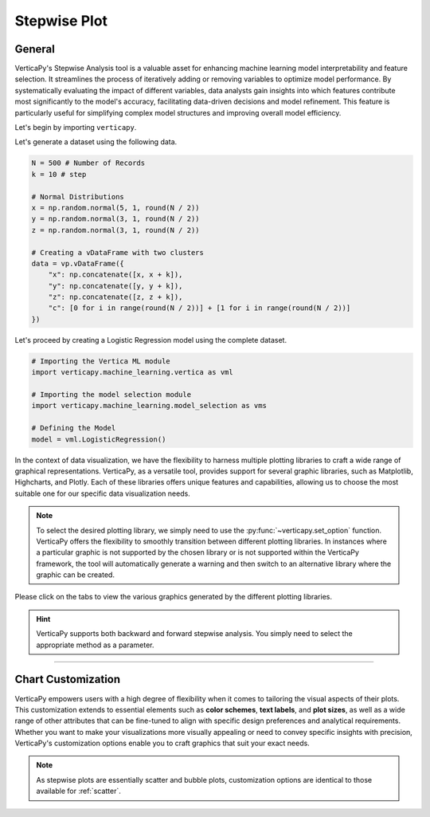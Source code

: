 .. _chart_gallery.stepwise:

=============
Stepwise Plot
=============

.. Necessary Code Elements

.. ipython:: python
    :suppress:

    import verticapy as vp
    import verticapy.machine_learning.model_selection as vms
    import verticapy.machine_learning.vertica as vml
    import numpy as np

    N = 500 # Number of Records
    k = 10 # step

    # Normal Distributions
    x = np.random.normal(5, 1, round(N / 2))
    y = np.random.normal(3, 1, round(N / 2))
    z = np.random.normal(3, 1, round(N / 2))

    # Creating a vDataFrame with two clusters
    data = vp.vDataFrame({"x": np.concatenate([x, x + k]), "y": np.concatenate([y, y + k]), "z": np.concatenate([z, z + k]), "c": [0 for i in range(round(N / 2))] + [1 for i in range(round(N / 2))]})

    # Defining the Model
    model = vml.LogisticRegression()

General
-------

VerticaPy's Stepwise Analysis tool is a valuable asset for enhancing machine learning model interpretability and feature selection. It streamlines the process of iteratively adding or removing variables to optimize model performance. By systematically evaluating the impact of different variables, data analysts gain insights into which features contribute most significantly to the model's accuracy, facilitating data-driven decisions and model refinement. This feature is particularly useful for simplifying complex model structures and improving overall model efficiency.

Let's begin by importing ``verticapy``.

.. ipython:: python

    import verticapy as vp

Let's generate a dataset using the following data.

.. code-block:: python
        
    N = 500 # Number of Records
    k = 10 # step

    # Normal Distributions
    x = np.random.normal(5, 1, round(N / 2))
    y = np.random.normal(3, 1, round(N / 2))
    z = np.random.normal(3, 1, round(N / 2))

    # Creating a vDataFrame with two clusters
    data = vp.vDataFrame({
        "x": np.concatenate([x, x + k]),
        "y": np.concatenate([y, y + k]),
        "z": np.concatenate([z, z + k]),
        "c": [0 for i in range(round(N / 2))] + [1 for i in range(round(N / 2))]
    })

Let's proceed by creating a Logistic Regression model using the complete dataset.

.. code-block:: python
    
    # Importing the Vertica ML module
    import verticapy.machine_learning.vertica as vml

    # Importing the model selection module
    import verticapy.machine_learning.model_selection as vms

    # Defining the Model
    model = vml.LogisticRegression()

In the context of data visualization, we have the flexibility to harness multiple plotting libraries to craft a wide range of graphical representations. VerticaPy, as a versatile tool, provides support for several graphic libraries, such as Matplotlib, Highcharts, and Plotly. Each of these libraries offers unique features and capabilities, allowing us to choose the most suitable one for our specific data visualization needs.

.. image:: ../../docs/source/_static/plotting_libs.png
   :width: 80%
   :align: center

.. note::
    
    To select the desired plotting library, we simply need to use the :py:func:`~verticapy.set_option` function. VerticaPy offers the flexibility to smoothly transition between different plotting libraries. In instances where a particular graphic is not supported by the chosen library or is not supported within the VerticaPy framework, the tool will automatically generate a warning and then switch to an alternative library where the graphic can be created.

Please click on the tabs to view the various graphics generated by the different plotting libraries.

.. ipython:: python
    :suppress:

    import verticapy as vp

.. tab:: Plotly

    .. ipython:: python
        :suppress:

        vp.set_option("plotting_lib", "plotly")

    We can switch to using the ``plotly`` module.

    .. code-block:: python
        
        vp.set_option("plotting_lib", "plotly")

    .. tab:: Forward


      .. code-block:: python
          
          figs = vms.stepwise(
            model,
            data,
            X = ["x", "y", "z"],
            y = "c",
            direction = "forward",
          )

      .. ipython:: python
          :suppress:
        
          figs = vms.stepwise(
            model,
            data,
            X = ["x", "y", "z"],
            y = "c",
            direction = "forward",
          )

      **Stepwise**

      .. code-block:: python      

          figs.step_wise_

      .. ipython:: python
          :suppress:

          figs.step_wise_.write_html("figures/plotting_plotly_stepwise_forward_stepwise.html")

      .. raw:: html
          :file: SPHINX_DIRECTORY/figures/plotting_plotly_stepwise_forward_stepwise.html

      **Feature Importance**

      .. code-block:: python      

          figs.importance_

      .. ipython:: python
          :suppress:

          figs.importance_.write_html("figures/plotting_plotly_stepwise_forward_importance.html")

      .. raw:: html
          :file: SPHINX_DIRECTORY/figures/plotting_plotly_stepwise_forward_importance.html

    .. tab:: Backward


      .. code-block:: python
          
          figs = vms.stepwise(
            model,
            data,
            X = ["x", "y", "z"],
            y = "c",
            direction = "backward",
          )

      .. ipython:: python
          :suppress:
        
          figs = vms.stepwise(
            model,
            data,
            X = ["x", "y", "z"],
            y = "c",
            direction = "backward",
          )

      **Stepwise**

      .. code-block:: python      

        figs.step_wise_

      .. ipython:: python
          :suppress:

          figs.step_wise_.write_html("figures/plotting_plotly_stepwise_backward_stepwise.html")

      .. raw:: html
          :file: SPHINX_DIRECTORY/figures/plotting_plotly_stepwise_backward_stepwise.html

      **Feature Importance**

      .. code-block:: python      

        figs.importance_

      .. ipython:: python
          :suppress:
          
          figs.importance_.write_html("figures/plotting_plotly_stepwise_backward_importance.html")

      .. raw:: html
          :file: SPHINX_DIRECTORY/figures/plotting_plotly_stepwise_backward_importance.html

.. tab:: Highcharts

    .. ipython:: python
        :suppress:

        vp.set_option("plotting_lib", "highcharts")

    We can switch to using the ``highcharts`` module.

    .. code-block:: python
        
        vp.set_option("plotting_lib", "highcharts")

    .. tab:: Forward

      .. code-block:: python
          
          figs = vms.stepwise(
            model,
            data,
            X = ["x", "y", "z"],
            y = "c",
            direction = "forward",
          )

      .. ipython:: python
          :suppress:

          figs = vms.stepwise(
            model,
            data,
            X = ["x", "y", "z"],
            y = "c",
            direction = "forward",
          )

      **Stepwise**

      .. code-block:: python      

          figs.step_wise_

      .. ipython:: python
          :suppress:

          html_text = figs.step_wise_.htmlcontent.replace("container", "plotting_highcharts_stepwise_forward_stepwise")
          with open("figures/plotting_highcharts_stepwise_forward_stepwise.html", "w") as file:
            file.write(html_text)

      .. raw:: html
          :file: SPHINX_DIRECTORY/figures/plotting_highcharts_stepwise_forward_stepwise.html


      **Feature Importance**

          figs.importance_

      .. ipython:: python
          :suppress:

          html_text = figs.importance_.htmlcontent.replace("container", "plotting_highcharts_stepwise_forward_importance")
          with open("figures/plotting_highcharts_stepwise_forward_importance.html", "w") as file:
            file.write(html_text)

      .. raw:: html
          :file: SPHINX_DIRECTORY/figures/plotting_highcharts_stepwise_forward_importance.html

    .. tab:: Backward

      .. code-block:: python
          
          figs = vms.stepwise(
            model,
            data,
            X = ["x", "y", "z"],
            y = "c",
            direction = "backward",
          )

      .. ipython:: python
          :suppress:

          figs = vms.stepwise(
            model,
            data,
            X = ["x", "y", "z"],
            y = "c",
            direction = "backward",
          )

      **Stepwise**

      .. code-block:: python      

          figs.step_wise_

      .. ipython:: python
          :suppress:

          html_text = figs.step_wise_.htmlcontent.replace("container", "plotting_highcharts_stepwise_backward_stepwise")
          with open("figures/plotting_highcharts_stepwise_backward_stepwise.html", "w") as file:
            file.write(html_text)

      .. raw:: html
          :file: SPHINX_DIRECTORY/figures/plotting_highcharts_stepwise_backward_stepwise.html


      **Feature Importance**

      .. code-block:: python      

          figs.importance_

      .. ipython:: python
          :suppress:

          html_text = figs.importance_.htmlcontent.replace("container", "plotting_highcharts_stepwise_backward_importance")
          with open("figures/plotting_highcharts_stepwise_backward_importance.html", "w") as file:
            file.write(html_text)

      .. raw:: html
          :file: SPHINX_DIRECTORY/figures/plotting_highcharts_stepwise_backward_importance.html
        
.. tab:: Matplotlib

    .. ipython:: python
        :suppress:

        vp.set_option("plotting_lib", "matplotlib")

    We can switch to using the ``matplotlib`` module.

    .. code-block:: python
        
        vp.set_option("plotting_lib", "matplotlib")

    .. tab:: Forward

      .. ipython:: python

          figs = vms.stepwise(
            model,
            data,
            X = ["x", "y", "z"],
            y = "c",
            direction = "forward",
          )

      **Stepwise**

      .. code-block:: python      

        figs.step_wise_.get_figure()

      .. ipython:: python
          :suppress:

          figs.step_wise_.get_figure().savefig("figures/plotting_matplotlib_stepwise_forward_stepwise.png")

      .. image:: ../../../docs/figures/plotting_matplotlib_stepwise_forward_stepwise.png
        :width: 80%
        :align: center

      **Feature Importance**

      .. code-block:: python      

        figs.importance_.get_figure()

      .. ipython:: python
          :suppress:
          
          figs.importance_.get_figure().savefig("figures/plotting_matplotlib_stepwise_backward_importance.png")

      .. image:: ../../../docs/figures/plotting_matplotlib_stepwise_backward_importance.png
        :width: 80%
        :align: center

    .. tab:: Backward

      .. ipython:: python

          vms.stepwise(
            model,
            data,
            X = ["x", "y", "z"],
            y = "c",
            direction = "backward",
          )

      **Stepwise**

      .. code-block:: python      

        figs.step_wise_.get_figure()

      .. ipython:: python
          :suppress:

          figs.step_wise_.get_figure().savefig("figures/plotting_matplotlib_stepwise_forward_stepwise.png")

      .. image:: ../../../docs/figures/plotting_matplotlib_stepwise_forward_stepwise.png
        :width: 80%
        :align: center

      **Feature Importance**

      .. code-block:: python      

        figs.importance_.get_figure()

      .. ipython:: python
          :suppress:
          
          figs.importance_.get_figure().savefig("figures/plotting_matplotlib_stepwise_backward_importance.png")

      .. image:: ../../../docs/figures/plotting_matplotlib_stepwise_backward_importance.png
        :width: 80%
        :align: center


.. hint:: VerticaPy supports both backward and forward stepwise analysis. You simply need to select the appropriate method as a parameter.

___________________


Chart Customization
-------------------

VerticaPy empowers users with a high degree of flexibility when it comes to tailoring the visual aspects of their plots. 
This customization extends to essential elements such as **color schemes**, **text labels**, and **plot sizes**, as well as a wide range of other attributes that can be fine-tuned to align with specific design preferences and analytical requirements. Whether you want to make your visualizations more visually appealing or need to convey specific insights with precision, VerticaPy's customization options enable you to craft graphics that suit your exact needs.

.. note:: As stepwise plots are essentially scatter and bubble plots, customization options are identical to those available for :ref:`scatter`.